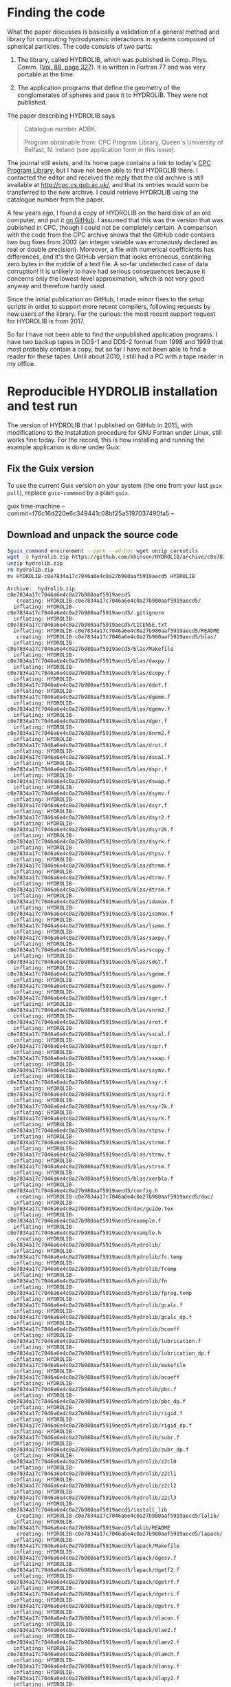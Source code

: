 * Finding the code
What the paper discusses is basically a validation of a general method and library for computing hydrodynamic interactions in systems composed of spherical particles. The code consists of two parts:

  1. The library, called HYDROLIB, which was published in Comp. Phys. Comm. ([[https://doi.org/10.1016/0010-4655(95)00029-F][Vol. 88, page 327]]). It is written in Fortran 77 and was very portable at the time.

  2. The application programs that define the geometry of the conglomerates of spheres and pass it to HYDROLIB. They were not published.

The paper describing HYDROLIB says
#+begin_quote
Catalogue number ADBK.

Program obtainable from: CPC Program Library, Queen's University of Belfast, N. Ireland (see application form in this issue).
#+end_quote

The journal still exists, and its home page contains a link to today's [[https://data.mendeley.com/datasets/journals/00104655][CPC Program Library]], but I have not been able to find HYDROLIB there. I contacted the editor and received the reply that the old archive is still available at http://cpc.cs.qub.ac.uk/, and that its entries would soon be transferred to the new archive. I could retrieve HYDROLIB using the catalogue number from the paper.

A few years ago, I found a copy of HYDROLIB on the hard disk of an old computer, and put it [[https://github.com/khinsen/HYDROLIB][on GitHub]]. I assumed that this was the version that was published in CPC, though I could not be completely certain. A comparison with the code from the CPC archive shows that the GitHub code contains two bug fixes from 2002 (an integer variable was erroneously declared as real or double precision). Moreover, a file with numerical coefficients has differences, and it's the GitHub version that looks erroneous, containing zero bytes in the middle of a text file. A so-far undetected case of data corruption! It is unlikely to have had serious consequences because it concerns only the lowest-level approximation, which is not very good anyway and therefore hardly used.

Since the initial publication on GitHub, I made minor fixes to the setup scripts in order to support more recent compilers, following requests by new users of the library. For the curious: the most recent support request for HYDROLIB is from 2017.

So far I have not been able to find the unpublished application programs. I have two backup tapes in DDS-1 and DDS-2 format from 1998 and 1999 that most probably contain a copy, but so far I have not been able to find a reader for these tapes. Until about 2010, I still had a PC with a tape reader in my office.

* Reproducible HYDROLIB installation and test run
The version of HYDROLIB that I published on GitHub in 2015, with modifications to the installation procedure for GNU Fortran under Linux, still works fine today. For the record, this is how installing and running the example application is done under Guix:

** Fix the Guix version
To use the current Guix version on your system (the one from your last =guix pull=), replace =guix-command= by a plain =guix=.
#+NAME: guix-command
guix time-machine --commit=f76c16d220e6c349441c08bf25a5197037490fa5 --

** Download and unpack the source code
#+begin_src sh :results output :exports both :var guix_command=guix-command
$guix_command environment --pure --ad-hoc wget unzip coreutils
wget -O hydrolib.zip https://github.com/khinsen/HYDROLIB/archive/c0e7834a17c7046a6e4c0a27b980aaf5919aecd5.zip
unzip hydrolib.zip
rm hydrolib.zip
mv HYDROLIB-c0e7834a17c7046a6e4c0a27b980aaf5919aecd5 HYDROLIB
#+end_src

#+RESULTS:
#+begin_example
Archive:  hydrolib.zip
c0e7834a17c7046a6e4c0a27b980aaf5919aecd5
   creating: HYDROLIB-c0e7834a17c7046a6e4c0a27b980aaf5919aecd5/
  inflating: HYDROLIB-c0e7834a17c7046a6e4c0a27b980aaf5919aecd5/.gitignore  
  inflating: HYDROLIB-c0e7834a17c7046a6e4c0a27b980aaf5919aecd5/LICENSE.txt  
  inflating: HYDROLIB-c0e7834a17c7046a6e4c0a27b980aaf5919aecd5/README  
   creating: HYDROLIB-c0e7834a17c7046a6e4c0a27b980aaf5919aecd5/blas/
  inflating: HYDROLIB-c0e7834a17c7046a6e4c0a27b980aaf5919aecd5/blas/Makefile  
  inflating: HYDROLIB-c0e7834a17c7046a6e4c0a27b980aaf5919aecd5/blas/daxpy.f  
  inflating: HYDROLIB-c0e7834a17c7046a6e4c0a27b980aaf5919aecd5/blas/dcopy.f  
  inflating: HYDROLIB-c0e7834a17c7046a6e4c0a27b980aaf5919aecd5/blas/ddot.f  
  inflating: HYDROLIB-c0e7834a17c7046a6e4c0a27b980aaf5919aecd5/blas/dgemm.f  
  inflating: HYDROLIB-c0e7834a17c7046a6e4c0a27b980aaf5919aecd5/blas/dgemv.f  
  inflating: HYDROLIB-c0e7834a17c7046a6e4c0a27b980aaf5919aecd5/blas/dger.f  
  inflating: HYDROLIB-c0e7834a17c7046a6e4c0a27b980aaf5919aecd5/blas/dnrm2.f  
  inflating: HYDROLIB-c0e7834a17c7046a6e4c0a27b980aaf5919aecd5/blas/drot.f  
  inflating: HYDROLIB-c0e7834a17c7046a6e4c0a27b980aaf5919aecd5/blas/dscal.f  
  inflating: HYDROLIB-c0e7834a17c7046a6e4c0a27b980aaf5919aecd5/blas/dspr.f  
  inflating: HYDROLIB-c0e7834a17c7046a6e4c0a27b980aaf5919aecd5/blas/dswap.f  
  inflating: HYDROLIB-c0e7834a17c7046a6e4c0a27b980aaf5919aecd5/blas/dsymv.f  
  inflating: HYDROLIB-c0e7834a17c7046a6e4c0a27b980aaf5919aecd5/blas/dsyr.f  
  inflating: HYDROLIB-c0e7834a17c7046a6e4c0a27b980aaf5919aecd5/blas/dsyr2.f  
  inflating: HYDROLIB-c0e7834a17c7046a6e4c0a27b980aaf5919aecd5/blas/dsyr2k.f  
  inflating: HYDROLIB-c0e7834a17c7046a6e4c0a27b980aaf5919aecd5/blas/dsyrk.f  
  inflating: HYDROLIB-c0e7834a17c7046a6e4c0a27b980aaf5919aecd5/blas/dtpsv.f  
  inflating: HYDROLIB-c0e7834a17c7046a6e4c0a27b980aaf5919aecd5/blas/dtrmm.f  
  inflating: HYDROLIB-c0e7834a17c7046a6e4c0a27b980aaf5919aecd5/blas/dtrmv.f  
  inflating: HYDROLIB-c0e7834a17c7046a6e4c0a27b980aaf5919aecd5/blas/dtrsm.f  
  inflating: HYDROLIB-c0e7834a17c7046a6e4c0a27b980aaf5919aecd5/blas/idamax.f  
  inflating: HYDROLIB-c0e7834a17c7046a6e4c0a27b980aaf5919aecd5/blas/isamax.f  
  inflating: HYDROLIB-c0e7834a17c7046a6e4c0a27b980aaf5919aecd5/blas/lsame.f  
  inflating: HYDROLIB-c0e7834a17c7046a6e4c0a27b980aaf5919aecd5/blas/saxpy.f  
  inflating: HYDROLIB-c0e7834a17c7046a6e4c0a27b980aaf5919aecd5/blas/scopy.f  
  inflating: HYDROLIB-c0e7834a17c7046a6e4c0a27b980aaf5919aecd5/blas/sdot.f  
  inflating: HYDROLIB-c0e7834a17c7046a6e4c0a27b980aaf5919aecd5/blas/sgemm.f  
  inflating: HYDROLIB-c0e7834a17c7046a6e4c0a27b980aaf5919aecd5/blas/sgemv.f  
  inflating: HYDROLIB-c0e7834a17c7046a6e4c0a27b980aaf5919aecd5/blas/sger.f  
  inflating: HYDROLIB-c0e7834a17c7046a6e4c0a27b980aaf5919aecd5/blas/snrm2.f  
  inflating: HYDROLIB-c0e7834a17c7046a6e4c0a27b980aaf5919aecd5/blas/srot.f  
  inflating: HYDROLIB-c0e7834a17c7046a6e4c0a27b980aaf5919aecd5/blas/sscal.f  
  inflating: HYDROLIB-c0e7834a17c7046a6e4c0a27b980aaf5919aecd5/blas/sspr.f  
  inflating: HYDROLIB-c0e7834a17c7046a6e4c0a27b980aaf5919aecd5/blas/sswap.f  
  inflating: HYDROLIB-c0e7834a17c7046a6e4c0a27b980aaf5919aecd5/blas/ssymv.f  
  inflating: HYDROLIB-c0e7834a17c7046a6e4c0a27b980aaf5919aecd5/blas/ssyr.f  
  inflating: HYDROLIB-c0e7834a17c7046a6e4c0a27b980aaf5919aecd5/blas/ssyr2.f  
  inflating: HYDROLIB-c0e7834a17c7046a6e4c0a27b980aaf5919aecd5/blas/ssyr2k.f  
  inflating: HYDROLIB-c0e7834a17c7046a6e4c0a27b980aaf5919aecd5/blas/ssyrk.f  
  inflating: HYDROLIB-c0e7834a17c7046a6e4c0a27b980aaf5919aecd5/blas/stpsv.f  
  inflating: HYDROLIB-c0e7834a17c7046a6e4c0a27b980aaf5919aecd5/blas/strmm.f  
  inflating: HYDROLIB-c0e7834a17c7046a6e4c0a27b980aaf5919aecd5/blas/strmv.f  
  inflating: HYDROLIB-c0e7834a17c7046a6e4c0a27b980aaf5919aecd5/blas/strsm.f  
  inflating: HYDROLIB-c0e7834a17c7046a6e4c0a27b980aaf5919aecd5/blas/xerbla.f  
  inflating: HYDROLIB-c0e7834a17c7046a6e4c0a27b980aaf5919aecd5/config.h  
   creating: HYDROLIB-c0e7834a17c7046a6e4c0a27b980aaf5919aecd5/doc/
  inflating: HYDROLIB-c0e7834a17c7046a6e4c0a27b980aaf5919aecd5/doc/guide.tex  
  inflating: HYDROLIB-c0e7834a17c7046a6e4c0a27b980aaf5919aecd5/example.f  
  inflating: HYDROLIB-c0e7834a17c7046a6e4c0a27b980aaf5919aecd5/example.h  
   creating: HYDROLIB-c0e7834a17c7046a6e4c0a27b980aaf5919aecd5/hydrolib/
  inflating: HYDROLIB-c0e7834a17c7046a6e4c0a27b980aaf5919aecd5/hydrolib/fc.temp  
  inflating: HYDROLIB-c0e7834a17c7046a6e4c0a27b980aaf5919aecd5/hydrolib/fcomp  
  inflating: HYDROLIB-c0e7834a17c7046a6e4c0a27b980aaf5919aecd5/hydrolib/fn  
  inflating: HYDROLIB-c0e7834a17c7046a6e4c0a27b980aaf5919aecd5/hydrolib/fprog.temp  
  inflating: HYDROLIB-c0e7834a17c7046a6e4c0a27b980aaf5919aecd5/hydrolib/gcalc.f  
  inflating: HYDROLIB-c0e7834a17c7046a6e4c0a27b980aaf5919aecd5/hydrolib/gcalc_dp.f  
  inflating: HYDROLIB-c0e7834a17c7046a6e4c0a27b980aaf5919aecd5/hydrolib/hcoeff  
  inflating: HYDROLIB-c0e7834a17c7046a6e4c0a27b980aaf5919aecd5/hydrolib/lubrication.f  
  inflating: HYDROLIB-c0e7834a17c7046a6e4c0a27b980aaf5919aecd5/hydrolib/lubrication_dp.f  
  inflating: HYDROLIB-c0e7834a17c7046a6e4c0a27b980aaf5919aecd5/hydrolib/makefile  
  inflating: HYDROLIB-c0e7834a17c7046a6e4c0a27b980aaf5919aecd5/hydrolib/ocoeff  
  inflating: HYDROLIB-c0e7834a17c7046a6e4c0a27b980aaf5919aecd5/hydrolib/pbc.f  
  inflating: HYDROLIB-c0e7834a17c7046a6e4c0a27b980aaf5919aecd5/hydrolib/pbc_dp.f  
  inflating: HYDROLIB-c0e7834a17c7046a6e4c0a27b980aaf5919aecd5/hydrolib/rigid.f  
  inflating: HYDROLIB-c0e7834a17c7046a6e4c0a27b980aaf5919aecd5/hydrolib/rigid_dp.f  
  inflating: HYDROLIB-c0e7834a17c7046a6e4c0a27b980aaf5919aecd5/hydrolib/subr.f  
  inflating: HYDROLIB-c0e7834a17c7046a6e4c0a27b980aaf5919aecd5/hydrolib/subr_dp.f  
  inflating: HYDROLIB-c0e7834a17c7046a6e4c0a27b980aaf5919aecd5/hydrolib/z2cl0  
  inflating: HYDROLIB-c0e7834a17c7046a6e4c0a27b980aaf5919aecd5/hydrolib/z2cl1  
  inflating: HYDROLIB-c0e7834a17c7046a6e4c0a27b980aaf5919aecd5/hydrolib/z2cl2  
  inflating: HYDROLIB-c0e7834a17c7046a6e4c0a27b980aaf5919aecd5/hydrolib/z2cl3  
  inflating: HYDROLIB-c0e7834a17c7046a6e4c0a27b980aaf5919aecd5/install_lib  
   creating: HYDROLIB-c0e7834a17c7046a6e4c0a27b980aaf5919aecd5/lalib/
  inflating: HYDROLIB-c0e7834a17c7046a6e4c0a27b980aaf5919aecd5/lalib/README  
   creating: HYDROLIB-c0e7834a17c7046a6e4c0a27b980aaf5919aecd5/lapack/
  inflating: HYDROLIB-c0e7834a17c7046a6e4c0a27b980aaf5919aecd5/lapack/Makefile  
  inflating: HYDROLIB-c0e7834a17c7046a6e4c0a27b980aaf5919aecd5/lapack/dgesv.f  
  inflating: HYDROLIB-c0e7834a17c7046a6e4c0a27b980aaf5919aecd5/lapack/dgetf2.f  
  inflating: HYDROLIB-c0e7834a17c7046a6e4c0a27b980aaf5919aecd5/lapack/dgetrf.f  
  inflating: HYDROLIB-c0e7834a17c7046a6e4c0a27b980aaf5919aecd5/lapack/dgetri.f  
  inflating: HYDROLIB-c0e7834a17c7046a6e4c0a27b980aaf5919aecd5/lapack/dgetrs.f  
  inflating: HYDROLIB-c0e7834a17c7046a6e4c0a27b980aaf5919aecd5/lapack/dlacon.f  
  inflating: HYDROLIB-c0e7834a17c7046a6e4c0a27b980aaf5919aecd5/lapack/dlae2.f  
  inflating: HYDROLIB-c0e7834a17c7046a6e4c0a27b980aaf5919aecd5/lapack/dlaev2.f  
  inflating: HYDROLIB-c0e7834a17c7046a6e4c0a27b980aaf5919aecd5/lapack/dlamch.f  
  inflating: HYDROLIB-c0e7834a17c7046a6e4c0a27b980aaf5919aecd5/lapack/dlansy.f  
  inflating: HYDROLIB-c0e7834a17c7046a6e4c0a27b980aaf5919aecd5/lapack/dlapy2.f  
  inflating: HYDROLIB-c0e7834a17c7046a6e4c0a27b980aaf5919aecd5/lapack/dlarf.f  
  inflating: HYDROLIB-c0e7834a17c7046a6e4c0a27b980aaf5919aecd5/lapack/dlarfb.f  
  inflating: HYDROLIB-c0e7834a17c7046a6e4c0a27b980aaf5919aecd5/lapack/dlarfg.f  
  inflating: HYDROLIB-c0e7834a17c7046a6e4c0a27b980aaf5919aecd5/lapack/dlarft.f  
  inflating: HYDROLIB-c0e7834a17c7046a6e4c0a27b980aaf5919aecd5/lapack/dlartg.f  
  inflating: HYDROLIB-c0e7834a17c7046a6e4c0a27b980aaf5919aecd5/lapack/dlasr.f  
  inflating: HYDROLIB-c0e7834a17c7046a6e4c0a27b980aaf5919aecd5/lapack/dlassq.f  
  inflating: HYDROLIB-c0e7834a17c7046a6e4c0a27b980aaf5919aecd5/lapack/dlaswp.f  
  inflating: HYDROLIB-c0e7834a17c7046a6e4c0a27b980aaf5919aecd5/lapack/dlasyf.f  
  inflating: HYDROLIB-c0e7834a17c7046a6e4c0a27b980aaf5919aecd5/lapack/dlatrd.f  
  inflating: HYDROLIB-c0e7834a17c7046a6e4c0a27b980aaf5919aecd5/lapack/dlauu2.f  
  inflating: HYDROLIB-c0e7834a17c7046a6e4c0a27b980aaf5919aecd5/lapack/dlauum.f  
  inflating: HYDROLIB-c0e7834a17c7046a6e4c0a27b980aaf5919aecd5/lapack/dlazro.f  
  inflating: HYDROLIB-c0e7834a17c7046a6e4c0a27b980aaf5919aecd5/lapack/dorg2l.f  
  inflating: HYDROLIB-c0e7834a17c7046a6e4c0a27b980aaf5919aecd5/lapack/dorg2r.f  
  inflating: HYDROLIB-c0e7834a17c7046a6e4c0a27b980aaf5919aecd5/lapack/dorgql.f  
  inflating: HYDROLIB-c0e7834a17c7046a6e4c0a27b980aaf5919aecd5/lapack/dorgqr.f  
  inflating: HYDROLIB-c0e7834a17c7046a6e4c0a27b980aaf5919aecd5/lapack/dorgtr.f  
  inflating: HYDROLIB-c0e7834a17c7046a6e4c0a27b980aaf5919aecd5/lapack/dpotf2.f  
  inflating: HYDROLIB-c0e7834a17c7046a6e4c0a27b980aaf5919aecd5/lapack/dpotrf.f  
  inflating: HYDROLIB-c0e7834a17c7046a6e4c0a27b980aaf5919aecd5/lapack/dpotri.f  
  inflating: HYDROLIB-c0e7834a17c7046a6e4c0a27b980aaf5919aecd5/lapack/dpotrs.f  
  inflating: HYDROLIB-c0e7834a17c7046a6e4c0a27b980aaf5919aecd5/lapack/dpptrf.f  
  inflating: HYDROLIB-c0e7834a17c7046a6e4c0a27b980aaf5919aecd5/lapack/dpptrs.f  
  inflating: HYDROLIB-c0e7834a17c7046a6e4c0a27b980aaf5919aecd5/lapack/dsptrf.f  
  inflating: HYDROLIB-c0e7834a17c7046a6e4c0a27b980aaf5919aecd5/lapack/dsptrs.f  
  inflating: HYDROLIB-c0e7834a17c7046a6e4c0a27b980aaf5919aecd5/lapack/dsteqr.f  
  inflating: HYDROLIB-c0e7834a17c7046a6e4c0a27b980aaf5919aecd5/lapack/dsterf.f  
  inflating: HYDROLIB-c0e7834a17c7046a6e4c0a27b980aaf5919aecd5/lapack/dsycon.f  
  inflating: HYDROLIB-c0e7834a17c7046a6e4c0a27b980aaf5919aecd5/lapack/dsyev.f  
  inflating: HYDROLIB-c0e7834a17c7046a6e4c0a27b980aaf5919aecd5/lapack/dsytd2.f  
  inflating: HYDROLIB-c0e7834a17c7046a6e4c0a27b980aaf5919aecd5/lapack/dsytf2.f  
  inflating: HYDROLIB-c0e7834a17c7046a6e4c0a27b980aaf5919aecd5/lapack/dsytrd.f  
  inflating: HYDROLIB-c0e7834a17c7046a6e4c0a27b980aaf5919aecd5/lapack/dsytrf.f  
  inflating: HYDROLIB-c0e7834a17c7046a6e4c0a27b980aaf5919aecd5/lapack/dsytri.f  
  inflating: HYDROLIB-c0e7834a17c7046a6e4c0a27b980aaf5919aecd5/lapack/dsytrs.f  
  inflating: HYDROLIB-c0e7834a17c7046a6e4c0a27b980aaf5919aecd5/lapack/dtrti2.f  
  inflating: HYDROLIB-c0e7834a17c7046a6e4c0a27b980aaf5919aecd5/lapack/dtrtri.f  
  inflating: HYDROLIB-c0e7834a17c7046a6e4c0a27b980aaf5919aecd5/lapack/ilaenv.f  
  inflating: HYDROLIB-c0e7834a17c7046a6e4c0a27b980aaf5919aecd5/lapack/lsame.f  
  inflating: HYDROLIB-c0e7834a17c7046a6e4c0a27b980aaf5919aecd5/lapack/sgesv.f  
  inflating: HYDROLIB-c0e7834a17c7046a6e4c0a27b980aaf5919aecd5/lapack/sgetf2.f  
  inflating: HYDROLIB-c0e7834a17c7046a6e4c0a27b980aaf5919aecd5/lapack/sgetrf.f  
  inflating: HYDROLIB-c0e7834a17c7046a6e4c0a27b980aaf5919aecd5/lapack/sgetri.f  
  inflating: HYDROLIB-c0e7834a17c7046a6e4c0a27b980aaf5919aecd5/lapack/sgetrs.f  
  inflating: HYDROLIB-c0e7834a17c7046a6e4c0a27b980aaf5919aecd5/lapack/slacon.f  
  inflating: HYDROLIB-c0e7834a17c7046a6e4c0a27b980aaf5919aecd5/lapack/slae2.f  
  inflating: HYDROLIB-c0e7834a17c7046a6e4c0a27b980aaf5919aecd5/lapack/slaev2.f  
  inflating: HYDROLIB-c0e7834a17c7046a6e4c0a27b980aaf5919aecd5/lapack/slamch.f  
  inflating: HYDROLIB-c0e7834a17c7046a6e4c0a27b980aaf5919aecd5/lapack/slansy.f  
  inflating: HYDROLIB-c0e7834a17c7046a6e4c0a27b980aaf5919aecd5/lapack/slapy2.f  
  inflating: HYDROLIB-c0e7834a17c7046a6e4c0a27b980aaf5919aecd5/lapack/slarf.f  
  inflating: HYDROLIB-c0e7834a17c7046a6e4c0a27b980aaf5919aecd5/lapack/slarfb.f  
  inflating: HYDROLIB-c0e7834a17c7046a6e4c0a27b980aaf5919aecd5/lapack/slarfg.f  
  inflating: HYDROLIB-c0e7834a17c7046a6e4c0a27b980aaf5919aecd5/lapack/slarft.f  
  inflating: HYDROLIB-c0e7834a17c7046a6e4c0a27b980aaf5919aecd5/lapack/slartg.f  
  inflating: HYDROLIB-c0e7834a17c7046a6e4c0a27b980aaf5919aecd5/lapack/slasr.f  
  inflating: HYDROLIB-c0e7834a17c7046a6e4c0a27b980aaf5919aecd5/lapack/slassq.f  
  inflating: HYDROLIB-c0e7834a17c7046a6e4c0a27b980aaf5919aecd5/lapack/slaswp.f  
  inflating: HYDROLIB-c0e7834a17c7046a6e4c0a27b980aaf5919aecd5/lapack/slasyf.f  
  inflating: HYDROLIB-c0e7834a17c7046a6e4c0a27b980aaf5919aecd5/lapack/slatrd.f  
  inflating: HYDROLIB-c0e7834a17c7046a6e4c0a27b980aaf5919aecd5/lapack/slauu2.f  
  inflating: HYDROLIB-c0e7834a17c7046a6e4c0a27b980aaf5919aecd5/lapack/slauum.f  
  inflating: HYDROLIB-c0e7834a17c7046a6e4c0a27b980aaf5919aecd5/lapack/slazro.f  
  inflating: HYDROLIB-c0e7834a17c7046a6e4c0a27b980aaf5919aecd5/lapack/sorg2l.f  
  inflating: HYDROLIB-c0e7834a17c7046a6e4c0a27b980aaf5919aecd5/lapack/sorg2r.f  
  inflating: HYDROLIB-c0e7834a17c7046a6e4c0a27b980aaf5919aecd5/lapack/sorgql.f  
  inflating: HYDROLIB-c0e7834a17c7046a6e4c0a27b980aaf5919aecd5/lapack/sorgqr.f  
  inflating: HYDROLIB-c0e7834a17c7046a6e4c0a27b980aaf5919aecd5/lapack/sorgtr.f  
  inflating: HYDROLIB-c0e7834a17c7046a6e4c0a27b980aaf5919aecd5/lapack/spotf2.f  
  inflating: HYDROLIB-c0e7834a17c7046a6e4c0a27b980aaf5919aecd5/lapack/spotrf.f  
  inflating: HYDROLIB-c0e7834a17c7046a6e4c0a27b980aaf5919aecd5/lapack/spotri.f  
  inflating: HYDROLIB-c0e7834a17c7046a6e4c0a27b980aaf5919aecd5/lapack/spotrs.f  
  inflating: HYDROLIB-c0e7834a17c7046a6e4c0a27b980aaf5919aecd5/lapack/spptrf.f  
  inflating: HYDROLIB-c0e7834a17c7046a6e4c0a27b980aaf5919aecd5/lapack/spptrs.f  
  inflating: HYDROLIB-c0e7834a17c7046a6e4c0a27b980aaf5919aecd5/lapack/ssptrf.f  
  inflating: HYDROLIB-c0e7834a17c7046a6e4c0a27b980aaf5919aecd5/lapack/ssptrs.f  
  inflating: HYDROLIB-c0e7834a17c7046a6e4c0a27b980aaf5919aecd5/lapack/ssteqr.f  
  inflating: HYDROLIB-c0e7834a17c7046a6e4c0a27b980aaf5919aecd5/lapack/ssterf.f  
  inflating: HYDROLIB-c0e7834a17c7046a6e4c0a27b980aaf5919aecd5/lapack/ssycon.f  
  inflating: HYDROLIB-c0e7834a17c7046a6e4c0a27b980aaf5919aecd5/lapack/ssyev.f  
  inflating: HYDROLIB-c0e7834a17c7046a6e4c0a27b980aaf5919aecd5/lapack/ssytd2.f  
  inflating: HYDROLIB-c0e7834a17c7046a6e4c0a27b980aaf5919aecd5/lapack/ssytf2.f  
  inflating: HYDROLIB-c0e7834a17c7046a6e4c0a27b980aaf5919aecd5/lapack/ssytrd.f  
  inflating: HYDROLIB-c0e7834a17c7046a6e4c0a27b980aaf5919aecd5/lapack/ssytrf.f  
  inflating: HYDROLIB-c0e7834a17c7046a6e4c0a27b980aaf5919aecd5/lapack/ssytri.f  
  inflating: HYDROLIB-c0e7834a17c7046a6e4c0a27b980aaf5919aecd5/lapack/ssytrs.f  
  inflating: HYDROLIB-c0e7834a17c7046a6e4c0a27b980aaf5919aecd5/lapack/strti2.f  
  inflating: HYDROLIB-c0e7834a17c7046a6e4c0a27b980aaf5919aecd5/lapack/strtri.f  
  inflating: HYDROLIB-c0e7834a17c7046a6e4c0a27b980aaf5919aecd5/lapack/xerbla.f  
  inflating: HYDROLIB-c0e7834a17c7046a6e4c0a27b980aaf5919aecd5/local.def  
#+end_example

** HYDROLIB configuration
Uncomment the lines for =gfortran= in the configuration file:
#+begin_src sh :results output :exports both :var guix_command=guix-command
cd HYDROLIB
$guix_command environment --pure --ad-hoc sed -- sed -i '8,13s/#set/set/' local.def
#+end_src

#+RESULTS:

Show the relevant lines for inspection:
#+begin_src sh :results output :exports both :var guix_command=guix-command
$guix_command environment --pure --ad-hoc coreutils -- head -15 HYDROLIB/local.def
#+end_src

#+RESULTS:
#+begin_example
#
# Some definitions depending on the local installation
#

# Fortran compiler peculiarities

# gfortran
setenv FC gfortran
setenv RANLIB ranlib
setenv FCFLAGS1 "-ffree-line-length-none -ffixed-line-length-none -c -O"
setenv FCFLAGS2 "-ffree-line-length-none -ffixed-line-length-none -O"
set cpp = 1
set dpoption = -fdefault-real-8

# DEC, Silicon Graphics
#+end_example

Replace =!/bin/csh= by its Guix equivalent in the four csh scripts:
#+begin_src sh :results output :exports both :var guix_command=guix-command
cd HYDROLIB
$guix_command environment --pure --ad-hoc sed tcsh coreutils
tcsh=`readlink $GUIX_ENVIRONMENT/bin/tcsh`
for FILE in install_lib hydrolib/fprog.temp hydrolib/fcomp hydrolib/fc.temp
do
  sed -i s:#!/bin/csh:#!$tcsh: $FILE
done
#+end_src

#+RESULTS:

** HYDROLIB compilation/installation
This is not an installation in the modern sense of the word: nothing happens outside of the HYDROLIB directory.

#+begin_src sh :results output :exports both :var guix_command=guix-command
cd HYDROLIB
$guix_command environment --pure --ad-hoc tcsh coreutils make sed grep gfortran-toolchain -- tcsh install_lib
#+end_src

#+RESULTS:
#+begin_example
gfortran -ffree-line-length-none -ffixed-line-length-none -c -O daxpy.f
gfortran -ffree-line-length-none -ffixed-line-length-none -c -O dgemm.f
gfortran -ffree-line-length-none -ffixed-line-length-none -c -O dnrm2.f
gfortran -ffree-line-length-none -ffixed-line-length-none -c -O dspr.f
gfortran -ffree-line-length-none -ffixed-line-length-none -c -O dsyr.f
gfortran -ffree-line-length-none -ffixed-line-length-none -c -O dsyrk.f
gfortran -ffree-line-length-none -ffixed-line-length-none -c -O dtrmv.f
gfortran -ffree-line-length-none -ffixed-line-length-none -c -O lsame.f
gfortran -ffree-line-length-none -ffixed-line-length-none -c -O dcopy.f
gfortran -ffree-line-length-none -ffixed-line-length-none -c -O dgemv.f
gfortran -ffree-line-length-none -ffixed-line-length-none -c -O drot.f
gfortran -ffree-line-length-none -ffixed-line-length-none -c -O dswap.f
gfortran -ffree-line-length-none -ffixed-line-length-none -c -O dsyr2.f
gfortran -ffree-line-length-none -ffixed-line-length-none -c -O dtpsv.f
gfortran -ffree-line-length-none -ffixed-line-length-none -c -O dtrsm.f
gfortran -ffree-line-length-none -ffixed-line-length-none -c -O xerbla.f
gfortran -ffree-line-length-none -ffixed-line-length-none -c -O ddot.f
gfortran -ffree-line-length-none -ffixed-line-length-none -c -O dger.f
gfortran -ffree-line-length-none -ffixed-line-length-none -c -O dscal.f
gfortran -ffree-line-length-none -ffixed-line-length-none -c -O dsymv.f
gfortran -ffree-line-length-none -ffixed-line-length-none -c -O dsyr2k.f
gfortran -ffree-line-length-none -ffixed-line-length-none -c -O dtrmm.f
gfortran -ffree-line-length-none -ffixed-line-length-none -c -O idamax.f
gfortran -ffree-line-length-none -ffixed-line-length-none -c -O saxpy.f
gfortran -ffree-line-length-none -ffixed-line-length-none -c -O sgemm.f
gfortran -ffree-line-length-none -ffixed-line-length-none -c -O snrm2.f
gfortran -ffree-line-length-none -ffixed-line-length-none -c -O sspr.f
gfortran -ffree-line-length-none -ffixed-line-length-none -c -O ssyr.f
gfortran -ffree-line-length-none -ffixed-line-length-none -c -O ssyrk.f
gfortran -ffree-line-length-none -ffixed-line-length-none -c -O strmv.f
gfortran -ffree-line-length-none -ffixed-line-length-none -c -O scopy.f
gfortran -ffree-line-length-none -ffixed-line-length-none -c -O sgemv.f
gfortran -ffree-line-length-none -ffixed-line-length-none -c -O srot.f
gfortran -ffree-line-length-none -ffixed-line-length-none -c -O sswap.f
gfortran -ffree-line-length-none -ffixed-line-length-none -c -O ssyr2.f
gfortran -ffree-line-length-none -ffixed-line-length-none -c -O stpsv.f
gfortran -ffree-line-length-none -ffixed-line-length-none -c -O strsm.f
gfortran -ffree-line-length-none -ffixed-line-length-none -c -O sdot.f
gfortran -ffree-line-length-none -ffixed-line-length-none -c -O sger.f
gfortran -ffree-line-length-none -ffixed-line-length-none -c -O sscal.f
gfortran -ffree-line-length-none -ffixed-line-length-none -c -O ssymv.f
gfortran -ffree-line-length-none -ffixed-line-length-none -c -O ssyr2k.f
gfortran -ffree-line-length-none -ffixed-line-length-none -c -O strmm.f
gfortran -ffree-line-length-none -ffixed-line-length-none -c -O isamax.f
ar r libblas.a daxpy.o dgemm.o dnrm2.o dspr.o dsyr.o dsyrk.o dtrmv.o lsame.o dcopy.o dgemv.o drot.o dswap.o dsyr2.o dtpsv.o dtrsm.o xerbla.o ddot.o dger.o dscal.o dsymv.o dsyr2k.o dtrmm.o idamax.o saxpy.o sgemm.o snrm2.o sspr.o ssyr.o ssyrk.o strmv.o scopy.o sgemv.o srot.o sswap.o ssyr2.o stpsv.o strsm.o sdot.o sger.o sscal.o ssymv.o ssyr2k.o strmm.o isamax.o
ranlib libblas.a
gfortran -ffree-line-length-none -ffixed-line-length-none -c -O dgesv.f
gfortran -ffree-line-length-none -ffixed-line-length-none -c -O dlaev2.f
gfortran -ffree-line-length-none -ffixed-line-length-none -c -O dlarft.f
gfortran -ffree-line-length-none -ffixed-line-length-none -c -O dlauu2.f
gfortran -ffree-line-length-none -ffixed-line-length-none -c -O dorgtr.f
gfortran -ffree-line-length-none -ffixed-line-length-none -c -O dsptrf.f
gfortran -ffree-line-length-none -ffixed-line-length-none -c -O dsytf2.f
gfortran -ffree-line-length-none -ffixed-line-length-none -c -O ilaenv.f
gfortran -ffree-line-length-none -ffixed-line-length-none -c -O dgetf2.f
gfortran -ffree-line-length-none -ffixed-line-length-none -c -O dlamch.f
gfortran -ffree-line-length-none -ffixed-line-length-none -c -O dlartg.f
gfortran -ffree-line-length-none -ffixed-line-length-none -c -O dlauum.f
gfortran -ffree-line-length-none -ffixed-line-length-none -c -O dpotf2.f
gfortran -ffree-line-length-none -ffixed-line-length-none -c -O dsptrs.f
gfortran -ffree-line-length-none -ffixed-line-length-none -c -O dsytrd.f
gfortran -ffree-line-length-none -ffixed-line-length-none -c -O lsame.f
gfortran -ffree-line-length-none -ffixed-line-length-none -c -O dgetrf.f
gfortran -ffree-line-length-none -ffixed-line-length-none -c -O dlansy.f
gfortran -ffree-line-length-none -ffixed-line-length-none -c -O dlasr.f
gfortran -ffree-line-length-none -ffixed-line-length-none -c -O dlazro.f
gfortran -ffree-line-length-none -ffixed-line-length-none -c -O dpotrf.f
gfortran -ffree-line-length-none -ffixed-line-length-none -c -O dsteqr.f
gfortran -ffree-line-length-none -ffixed-line-length-none -c -O dsytrf.f
gfortran -ffree-line-length-none -ffixed-line-length-none -c -O xerbla.f
gfortran -ffree-line-length-none -ffixed-line-length-none -c -O dgetri.f
gfortran -ffree-line-length-none -ffixed-line-length-none -c -O dlapy2.f
gfortran -ffree-line-length-none -ffixed-line-length-none -c -O dlassq.f
gfortran -ffree-line-length-none -ffixed-line-length-none -c -O dorg2l.f
gfortran -ffree-line-length-none -ffixed-line-length-none -c -O dpotri.f
gfortran -ffree-line-length-none -ffixed-line-length-none -c -O dsterf.f
gfortran -ffree-line-length-none -ffixed-line-length-none -c -O dsytri.f
gfortran -ffree-line-length-none -ffixed-line-length-none -c -O dgetrs.f
gfortran -ffree-line-length-none -ffixed-line-length-none -c -O dlarf.f
gfortran -ffree-line-length-none -ffixed-line-length-none -c -O dlaswp.f
gfortran -ffree-line-length-none -ffixed-line-length-none -c -O dorg2r.f
gfortran -ffree-line-length-none -ffixed-line-length-none -c -O dpotrs.f
gfortran -ffree-line-length-none -ffixed-line-length-none -c -O dsycon.f
gfortran -ffree-line-length-none -ffixed-line-length-none -c -O dsytrs.f
gfortran -ffree-line-length-none -ffixed-line-length-none -c -O dlacon.f
gfortran -ffree-line-length-none -ffixed-line-length-none -c -O dlarfb.f
gfortran -ffree-line-length-none -ffixed-line-length-none -c -O dlasyf.f
gfortran -ffree-line-length-none -ffixed-line-length-none -c -O dorgql.f
gfortran -ffree-line-length-none -ffixed-line-length-none -c -O dpptrf.f
gfortran -ffree-line-length-none -ffixed-line-length-none -c -O dsyev.f
gfortran -ffree-line-length-none -ffixed-line-length-none -c -O dtrti2.f
gfortran -ffree-line-length-none -ffixed-line-length-none -c -O dlae2.f
gfortran -ffree-line-length-none -ffixed-line-length-none -c -O dlarfg.f
gfortran -ffree-line-length-none -ffixed-line-length-none -c -O dlatrd.f
gfortran -ffree-line-length-none -ffixed-line-length-none -c -O dorgqr.f
gfortran -ffree-line-length-none -ffixed-line-length-none -c -O dpptrs.f
gfortran -ffree-line-length-none -ffixed-line-length-none -c -O dsytd2.f
gfortran -ffree-line-length-none -ffixed-line-length-none -c -O dtrtri.f
gfortran -ffree-line-length-none -ffixed-line-length-none -c -O sgesv.f
gfortran -ffree-line-length-none -ffixed-line-length-none -c -O slaev2.f
gfortran -ffree-line-length-none -ffixed-line-length-none -c -O slarft.f
gfortran -ffree-line-length-none -ffixed-line-length-none -c -O slauu2.f
gfortran -ffree-line-length-none -ffixed-line-length-none -c -O sorgtr.f
gfortran -ffree-line-length-none -ffixed-line-length-none -c -O ssptrf.f
gfortran -ffree-line-length-none -ffixed-line-length-none -c -O ssytf2.f
gfortran -ffree-line-length-none -ffixed-line-length-none -c -O sgetf2.f
gfortran -ffree-line-length-none -ffixed-line-length-none -c -O slamch.f
gfortran -ffree-line-length-none -ffixed-line-length-none -c -O slartg.f
gfortran -ffree-line-length-none -ffixed-line-length-none -c -O slauum.f
gfortran -ffree-line-length-none -ffixed-line-length-none -c -O spotf2.f
gfortran -ffree-line-length-none -ffixed-line-length-none -c -O ssptrs.f
gfortran -ffree-line-length-none -ffixed-line-length-none -c -O ssytrd.f
gfortran -ffree-line-length-none -ffixed-line-length-none -c -O sgetrf.f
gfortran -ffree-line-length-none -ffixed-line-length-none -c -O slansy.f
gfortran -ffree-line-length-none -ffixed-line-length-none -c -O slasr.f
gfortran -ffree-line-length-none -ffixed-line-length-none -c -O slazro.f
gfortran -ffree-line-length-none -ffixed-line-length-none -c -O spotrf.f
gfortran -ffree-line-length-none -ffixed-line-length-none -c -O ssteqr.f
gfortran -ffree-line-length-none -ffixed-line-length-none -c -O ssytrf.f
gfortran -ffree-line-length-none -ffixed-line-length-none -c -O sgetri.f
gfortran -ffree-line-length-none -ffixed-line-length-none -c -O slapy2.f
gfortran -ffree-line-length-none -ffixed-line-length-none -c -O slassq.f
gfortran -ffree-line-length-none -ffixed-line-length-none -c -O sorg2l.f
gfortran -ffree-line-length-none -ffixed-line-length-none -c -O spotri.f
gfortran -ffree-line-length-none -ffixed-line-length-none -c -O ssterf.f
gfortran -ffree-line-length-none -ffixed-line-length-none -c -O ssytri.f
gfortran -ffree-line-length-none -ffixed-line-length-none -c -O sgetrs.f
gfortran -ffree-line-length-none -ffixed-line-length-none -c -O slarf.f
gfortran -ffree-line-length-none -ffixed-line-length-none -c -O slaswp.f
gfortran -ffree-line-length-none -ffixed-line-length-none -c -O sorg2r.f
gfortran -ffree-line-length-none -ffixed-line-length-none -c -O spotrs.f
gfortran -ffree-line-length-none -ffixed-line-length-none -c -O ssycon.f
gfortran -ffree-line-length-none -ffixed-line-length-none -c -O ssytrs.f
gfortran -ffree-line-length-none -ffixed-line-length-none -c -O slacon.f
gfortran -ffree-line-length-none -ffixed-line-length-none -c -O slarfb.f
gfortran -ffree-line-length-none -ffixed-line-length-none -c -O slasyf.f
gfortran -ffree-line-length-none -ffixed-line-length-none -c -O sorgql.f
gfortran -ffree-line-length-none -ffixed-line-length-none -c -O spptrf.f
gfortran -ffree-line-length-none -ffixed-line-length-none -c -O ssyev.f
gfortran -ffree-line-length-none -ffixed-line-length-none -c -O strti2.f
gfortran -ffree-line-length-none -ffixed-line-length-none -c -O slae2.f
gfortran -ffree-line-length-none -ffixed-line-length-none -c -O slarfg.f
gfortran -ffree-line-length-none -ffixed-line-length-none -c -O slatrd.f
gfortran -ffree-line-length-none -ffixed-line-length-none -c -O sorgqr.f
gfortran -ffree-line-length-none -ffixed-line-length-none -c -O spptrs.f
gfortran -ffree-line-length-none -ffixed-line-length-none -c -O ssytd2.f
gfortran -ffree-line-length-none -ffixed-line-length-none -c -O strtri.f
ar r liblapack.a dgesv.o dlaev2.o dlarft.o dlauu2.o dorgtr.o dsptrf.o dsytf2.o ilaenv.o dgetf2.o dlamch.o dlartg.o dlauum.o dpotf2.o dsptrs.o dsytrd.o lsame.o dgetrf.o dlansy.o dlasr.o dlazro.o dpotrf.o dsteqr.o dsytrf.o xerbla.o dgetri.o dlapy2.o dlassq.o dorg2l.o dpotri.o dsterf.o dsytri.o dgetrs.o dlarf.o dlaswp.o dorg2r.o dpotrs.o dsycon.o dsytrs.o dlacon.o dlarfb.o dlasyf.o dorgql.o dpptrf.o dsyev.o dtrti2.o dlae2.o dlarfg.o dlatrd.o dorgqr.o dpptrs.o dsytd2.o dtrtri.o sgesv.o slaev2.o slarft.o slauu2.o sorgtr.o ssptrf.o ssytf2.o sgetf2.o slamch.o slartg.o slauum.o spotf2.o ssptrs.o ssytrd.o sgetrf.o slansy.o slasr.o slazro.o spotrf.o ssteqr.o ssytrf.o sgetri.o slapy2.o slassq.o sorg2l.o spotri.o ssterf.o ssytri.o sgetrs.o slarf.o slaswp.o sorg2r.o spotrs.o ssycon.o ssytrs.o slacon.o slarfb.o slasyf.o sorgql.o spptrf.o ssyev.o strti2.o slae2.o slarfg.o slatrd.o sorgqr.o spptrs.o ssytd2.o strtri.o
ranlib liblapack.a
./fcomp gcalc.f gcalc0.o -D_LM_=0 
./fcomp gcalc.f gcalcpbc0.o -D_LM_=0 -DPERIODIC 
./fcomp gcalc.f gcalc1.o -D_LM_=1 
./fcomp gcalc.f gcalcpbc1.o -D_LM_=1 -DPERIODIC 
./fcomp gcalc.f gcalc2.o -D_LM_=2 
./fcomp gcalc.f gcalcpbc2.o -D_LM_=2 -DPERIODIC 
./fcomp gcalc.f gcalc3.o -D_LM_=3 
./fcomp gcalc.f gcalcpbc3.o -D_LM_=3 -DPERIODIC 
./fcomp lubrication.f lubrication.o 
./fcomp lubrication.f lubricationpbc.o -DPERIODIC 
./fcomp gcalc_dp.f gcalc0.o -D_LM_=0 -DDP
./fcomp gcalc_dp.f gcalcpbc0.o -D_LM_=0 -DPERIODIC -DDP
./fcomp gcalc_dp.f gcalc1.o -D_LM_=1 -DDP
./fcomp gcalc_dp.f gcalcpbc1.o -D_LM_=1 -DPERIODIC -DDP
./fcomp gcalc_dp.f gcalc2.o -D_LM_=2 -DDP
./fcomp gcalc_dp.f gcalcpbc2.o -D_LM_=2 -DPERIODIC -DDP
./fcomp gcalc_dp.f gcalc3.o -D_LM_=3 -DDP
./fcomp gcalc_dp.f gcalcpbc3.o -D_LM_=3 -DPERIODIC -DDP
./fcomp lubrication_dp.f lubrication.o -DDP
./fcomp lubrication_dp.f lubricationpbc.o -DPERIODIC -DDP
#+end_example

** Compile and run the example application
#+begin_src sh :results output :exports both :var guix_command=guix-command
cd HYDROLIB
$guix_command environment --pure --ad-hoc tcsh coreutils sed gawk grep gfortran-toolchain
./fc example.f
./a.out
#+end_src

#+RESULTS:
:  N=           6
:    3.2887924196913199        4.2969105450808964     
:    9.9128994543717965        94.715052511083215     

** List all dependencies with version numbers
The Guile script =show-dependencies.scm= performs a deep dependency analysis starting from the packages listed on the command line. See [[https://guix.gnu.org/blog/2020/reproducible-computations-with-guix/][this blog post]] for an explanation of what the three different levels of dependencies mean precisely.
#+begin_src sh :results output :exports both :var guix_command=guix-command
$guix_command environment --container --ad-hoc guix guile -- guile -s show-dependencies.scm wget unzip tcsh coreutils sed gawk grep make gfortran-toolchain 
#+end_src

#+RESULTS:
: Packages: 9
:   coreutils@8.31 gawk@5.0.1 gfortran-toolchain@7.4.0 grep@3.3 make@4.2.1 sed@4.7 tcsh@6.20.00 unzip@6.0 wget@1.20.3
: Package inputs: 22 packages
:   acl@2.2.53 autoconf@2.69 binutils@2.32 bzip2@1.0.6 gfortran@7.4.0 glibc@2.29 gmp@6.1.2 gnutls@3.6.9 guile@2.0.14 ld-wrapper@0 libcap@2.27 libidn2@2.2.0 libpsl@0.21.0 libsigsegv@2.12 lzip@1.21 ncurses@6.1-20190609 pcre@8.43 perl-http-daemon@6.01 perl-io-socket-ssl@2.066 perl@5.30.0 pkg-config@0.29.2 python@3.7.4
: Build inputs: 45 packages
:   [source code from (ftp://ftp.astron.com/pub/tcsh/tcsh-6.20.00.tar.gz ftp://ftp.astron.com/pub/tcsh/old/tcsh-6.20.00.tar.gz)] [source code from mirror://gnu/coreutils/coreutils-8.31.tar.xz] [source code from mirror://gnu/gawk/gawk-5.0.1.tar.xz] [source code from mirror://gnu/grep/grep-3.3.tar.xz] [source code from mirror://gnu/make/make-4.2.1.tar.bz2] [source code from mirror://gnu/sed/sed-4.7.tar.xz] [source code from mirror://gnu/wget/wget-1.20.3.tar.lz] [source code from mirror://sourceforge/infozip/UnZip%206.x%20%28latest%29/UnZip%206.0/unzip60.tar.gz] acl@2.2.53 autoconf@2.69 bash-minimal@5.0.7 binutils@2.32 bzip2@1.0.6 coreutils@8.31 diffutils@3.7 file@5.33 findutils@4.6.0 gawk@5.0.1 gcc@7.4.0 gfortran@7.4.0 glibc-utf8-locales@2.29 glibc@2.29 gmp@6.1.2 gnutls@3.6.9 grep@3.3 guile@2.0.14 gzip@1.10 ld-wrapper@0 libcap@2.27 libidn2@2.2.0 libpsl@0.21.0 libsigsegv@2.12 lzip@1.21 make@4.2.1 ncurses@6.1-20190609 patch@2.7.6 pcre@8.43 perl-http-daemon@6.01 perl-io-socket-ssl@2.066 perl@5.30.0 pkg-config@0.29.2 python@3.7.4 sed@4.7 tar@1.32 xz@5.2.4
: Package closure: 148 packages
:   acl@2.2.53 attr@2.4.48 autoconf@2.69 bash-minimal@5.0.7 bash-static@5.0.7 bash@5.0.7 binutils-cross-boot0@2.32 binutils-mesboot0@2.20.1a binutils-mesboot@2.20.1a binutils@2.32 bison@3.4.1 bootstrap-binaries@0 bootstrap-mes@0 bootstrap-mescc-tools@0.5.2 bzip2@1.0.6 coreutils@8.31 diffutils-boot0@3.7 diffutils-mesboot@2.7 diffutils@3.7 ed@1.15 expat@2.2.7 file-boot0@5.33 file@5.33 findutils-boot0@4.6.0 findutils@4.6.0 flex@2.6.4 fontconfig@2.13.1 freetype@2.10.1 gawk@5.0.1 gcc-core-mesboot@2.95.3 gcc-cross-boot0-wrapped@7.4.0 gcc-cross-boot0@7.4.0 gcc-mesboot-wrapper@4.9.4 gcc-mesboot0@2.95.3 gcc-mesboot1-wrapper@4.7.4 gcc-mesboot1@4.7.4 gcc-mesboot@4.9.4 gcc@7.4.0 gdbm@1.18.1 gettext-boot0@0.19.8.1 gettext-minimal@0.20.1 gfortran-toolchain@7.4.0 gfortran@7.4.0 glibc-headers-mesboot@2.16.0 glibc-intermediate@2.29 glibc-mesboot0@2.2.5 glibc-mesboot@2.16.0 glibc-utf8-locales@2.29 glibc@2.29 gmp@6.1.2 gnutls@3.6.9 gperf@3.1 grep@3.3 gs-fonts@8.11 guile-bootstrap@2.0 guile@2.0.14 guile@2.2.6 gzip@1.10 isl@0.21 ld-wrapper-boot0@0 ld-wrapper-boot3@0 ld-wrapper@0 libatomic-ops@7.6.10 libbsd@0.9.1 libcap@2.27 libelf@0.8.13 libffi@3.2.1 libgc@7.6.12 libgcrypt@1.8.4 libgpg-error@1.36 libidn2@2.2.0 libltdl@2.4.6 libpng@1.6.37 libpsl@0.21.0 libpthread-stubs@0.4 libsigsegv@2.12 libstdc++-boot0@4.9.4 libstdc++@7.4.0 libtasn1@4.14 libunistring@0.9.10 libx11@1.6.8 libxau@1.0.9 libxcb@1.13 libxdmcp@1.1.3 libxext@1.3.4 libxft@2.3.3 libxml2@2.9.9 libxrender@0.9.10 libxslt@1.1.33 linux-libre-headers-bootstrap@0 linux-libre-headers@4.19.56 lzip@1.21 m4@1.4.18 make-boot0@4.2.1 make-mesboot0@3.80 make-mesboot@3.82 make@4.2.1 mes-boot@0.19 mesboot-headers@0.19 mpc@1.1.0 mpfr@4.0.2 ncurses@6.1-20190609 net-base@5.3 net-tools@1.60-0.479bb4a nettle@3.5.1 openssl@1.1.1c patch@2.7.6 pcre@8.43 perl-boot0@5.30.0 perl-encode-locale@1.05 perl-http-daemon@6.01 perl-http-date@6.02 perl-http-message@6.18 perl-io-html@1.00 perl-io-socket-ssl@2.066 perl-lwp-mediatypes@6.02 perl-net-ssleay@1.88 perl-test-needs@0.002005 perl-try-tiny@0.30 perl-uri@1.76 perl@5.30.0 pkg-config@0.29.2 python-minimal-wrapper@3.7.4 python-minimal@3.5.7 python-minimal@3.7.4 python-wrapper@3.7.4 python@3.7.4 readline@8.0 sed@4.7 sqlite@3.28.0 tar@1.32 tcc-boot0@0.9.26-6.c004e9a tcc-boot@0.9.27 tcl@8.6.9 tcsh@6.20.00 texinfo@6.6 tk@8.6.9.1 tzdata@2019b unzip@6.0 util-linux@2.34 util-macros@1.19.2 wget@1.20.3 which@2.21 xcb-proto@1.13 xorgproto@2019.1 xtrans@1.4.0 xz@5.2.4 zlib@1.2.11

